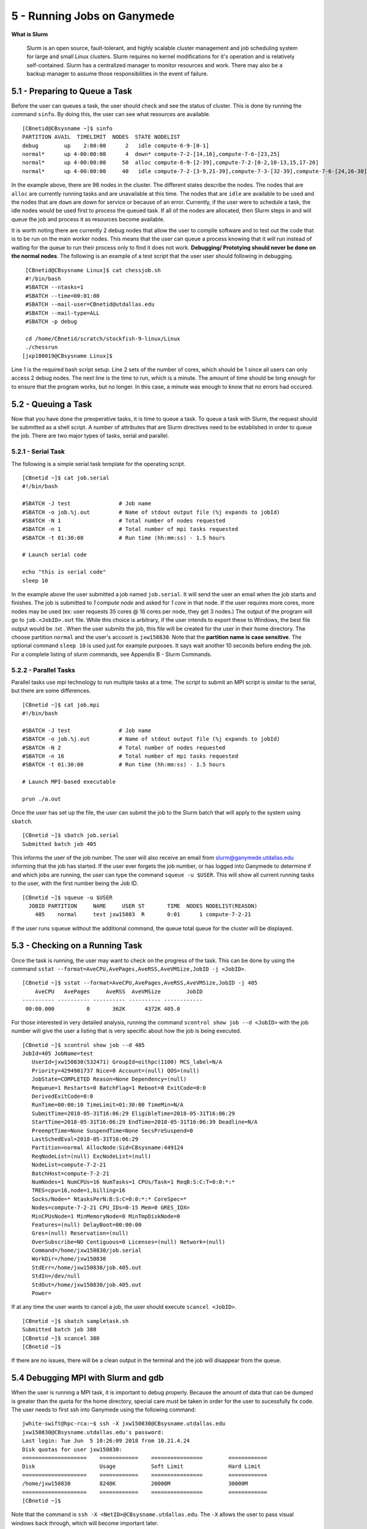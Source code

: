 .. Changelog
   -----------------------------------------------------------------------
   
.. 1.4 - Made top level sections into their own pages including this one
.. 1.3 - Template
	-RST forked. Used to be Ganymede documentation, now used for generating all kinds of system docs
.. 1.2.2 - Add AUG
	-Add Acceptable User Guidelines section
	-Add AUG pdf
	-Add Acceptable User Guidelines hyperlink to pdf
.. 1.2.1 - Compiled with Sphinx
   -Spell correction
   -Added css files to _static in sphinx
   -Added introduction paragraph to 4.2 header

.. 1.2 - Steves Onboarding Updates
   -Spell correction
   -Blurb about CPU core math
   -srun queue info added
   -Added commands to appendix A (appendix v2.0)
   -Updated variables
   
.. 1.1.1 - Mail issues
   - Updated user docs to have the mailto part. 
.. 1.1 - Fixed Issues
   - Updated UTD admin var
   - Added MPI debugging section
   - Added Ganymede Specific section
   - Added show swap mpi
   - Added default vars
.. 1.0 - First Release
   - Minor grammar edits
   - Hid items that aren't live
   - Added Slurm Commands
.. 0.9 - Visual Impovements
   - Fixed pictures to run 
   - Updated Stylesheets to be UTD! Woosh!
   - Created Matlab Section
   - Updated Slurm added inteactive jobs
   - fixed variables
   - added variables for Matlab section
.. 0.8 
   - Fixed Grammatical Error
   - Fixed unicode dashes
   - Added very basic Appendix A
   - Created HTML Documentation using Sphinx
.. 0.7
   - Changed Run Example to Serial and added Parallel 
   - Added scp and rsync
   - Fixed folder locations
   - Fixed quota names
   - Fixed numbers and title capitalization
   - Minor Grammatical edits
   - Added Appendix B - Slurm Commands
.. 0.6
   - built the sections on compilers, modules, and how to run jobs
   - added email and admin variable sections
.. 0.5
   - built out the documentation tree to include 
       - sections space constraints, 
       - compilers and modules, 
       - running jobs, 
       - application specific
   - wrote section 3 on space constraints
   - added variables for the sec 3 tables
.. 0.4
   - Changed from Word Doc to reStructuredText
   - Set Up Automated Feilds
   - Minor Grammatical Edits
.. 0.3
   - Completely created a basic Linux users guide
   - Made minor edits
   - Created heading structure and began reorganization of document
   - Created table of contents
.. 0.2
   - Major Grammar Edits
   - Removed references to 'dead' items
.. 0.1
   - Original version
   
  .. these are the predefined values
   -------------------------------
.. hpc system params
   
.. systemName should just replace mentions of the system's name not including things like domain
.. or user names in code blocks that are upper case of course
.. |systemName| replace:: Ganymede

.. systemNameLower should just replace mentions of the system's name that are lower case, not including
.. things like domain or user names in code blocks
.. |systemNameLower| replace:: ganymede
.. 
.. |hostName| replace:: @ganymede.utdallas.edu

.. |nodecpunum| replace:: 4008
.. |nodememnum| replace:: 14 TB
.. |centVer| replace:: 7.5

.. |matlabver| replace:: r2018a
.. |matlabsitenum| replace:: 12,000
.. |matlabdist| replace:: 32

.. |defcomp| replace:: **Intel**
.. |defmpi| replace:: **mvapich2**

.. admin params
.. |adminemail| replace:: ganymedeadmins@utdallas.edu
.. |mailinglistaddr| replace:: ganymedeusers@lists.utdallas.edu
.. |slurmemail| replace:: slurm@ganymede.utdallas.edu
.. |debugnodenum| replace:: 2

.. space limits
.. |homequota| replace:: 20 GB
.. |homemax| replace:: 30 GB
.. |homerectime| replace:: 7 Days
.. |scratchquota| replace:: None
.. |scratchmax| replace:: None
.. |scratchrectime| replace:: N/A
5 - Running Jobs on |systemName|
////////////////////////////

**What is Slurm**

  Slurm is an open source, fault-tolerant, and highly scalable cluster management and job scheduling system for large and small Linux clusters. Slurm requires no kernel modifications for it's operation and is relatively self-contained. Slurm has a centralized manager to monitor resources and work. There may also be a backup manager to assume those responsibilities in the event of failure. 

5.1 - Preparing to Queue a Task
*******************************

Before the user can queues a task, the user should check and see the status of cluster.  This is done by running the command ``sinfo``. By doing this, the user can see what resources are available. ::

  [CBnetid@CBsysname ~]$ sinfo
  PARTITION AVAIL  TIMELIMIT  NODES  STATE NODELIST
  debug        up    2:00:00      2   idle compute-6-9-[0-1]
  normal*      up 4-00:00:00      4  down* compute-7-2-[14,16],compute-7-6-[23,25]
  normal*      up 4-00:00:00     50  alloc compute-6-9-[2-39],compute-7-2-[0-2,10-13,15,17-20]
  normal*      up 4-00:00:00     40   idle compute-7-2-[3-9,21-39],compute-7-3-[32-39],compute-7-6-[24,26-30]

In the example above, there are 96 nodes in the cluster.  The different states describe the nodes.  The nodes that are ``alloc`` are currently running tasks and are unavailable at this time.  The nodes that are ``idle`` are available to be used and the nodes that are ``down`` are down for service or because of an error.  Currently, if the user were to schedule a task, the idle nodes would be used first to process the queued task.  If all of the nodes are allocated, then Slurm steps in and will queue the job and process it as resources become available.

It is worth noting there are currently |debugnodenum| debug nodes that allow the user to compile software and to test out the code that is to be run on the main worker nodes.  This means that the user can queue a process knowing that it will run instead of waiting for the queue to run their process only to find it does not work. **Debugging/ Prototying should never be done on the normal nodes**.  The following is an example of a test script that the user user should following in debugging. ::

  [CBnetid@CBsysname Linux]$ cat chessjob.sh
  #!/bin/bash
  #SBATCH --ntasks=1
  #SBATCH --time=00:01:00
  #SBATCH --mail-user=CBnetid@utdallas.edu
  #SBATCH --mail-type=ALL
  #SBATCH -p debug 

  cd /home/CBnetid/scratch/stockfish-9-linux/Linux
  ./chessrun
 [jxp180019@CBsysname Linux]$

Line 1 is the required bash script setup. Line 2 sets of the number of cores, which should be 1 since all users can only access |debugnodenum| debug nodes.  The next line is the time to run, which is a minute.  The amount of time should be long enough for to ensure that the program works, but no longer.  In this case, a minute was enough to know that no errors had occured.

5.2 - Queuing a Task
*********************

Now that you have done the preoperative tasks, it is time to queue a task.  To queue a task with Slurm, the request should be submitted as a shell script.  A number of attributes that are Slurm directives need to be established in order to queue the job.  There are two major types of tasks, serial and parallel.

5.2.1 - Serial Task
-------------------

The following is a simple serial task template for the operating script. ::

  [CBnetid ~]$ cat job.serial
  #!/bin/bash

  #SBATCH -J test               # Job name
  #SBATCH -o job.%j.out         # Name of stdout output file (%j expands to jobId)
  #SBATCH -N 1                  # Total number of nodes requested
  #SBATCH -n 1                  # Total number of mpi tasks requested
  #SBATCH -t 01:30:00           # Run time (hh:mm:ss) - 1.5 hours

  # Launch serial code

  echo "this is serial code"
  sleep 10

In the example above the user submitted a job named ``job.serial``. It will send the user an email when the job starts and finishes. The job is submitted to *1 compute node* and asked for *1 core* in that node. If the user requires more cores, more nodes may be used (ex: user requests 35 cores @ 16 cores per node, they get 3 nodes.)  The output of the program will go to ``job.<JobID>.out`` file. While this choice is arbitrary, if the user intends to export these to Windows, the best file output would be .txt . When the user submits the job, this file will be created for the user in their home directory. The choose partition ``normal`` and the user's account is ``jxw150830``. Note that the **partition name is case sensitive**. The optional command ``sleep 10`` is used just for example purposes. It says wait another 10 seconds before ending the job.  For a complete listing of slurm commands, see Appendix B - Slurm Commands.

5.2.2 - Parallel Tasks
-----------------------

Parallel tasks use mpi technology to run multiple tasks at a time.  The script to submit an MPI script is similar to the serial, but there are some differences. ::

  [CBnetid ~]$ cat job.mpi
  #!/bin/bash

  #SBATCH -J test               # Job name
  #SBATCH -o job.%j.out         # Name of stdout output file (%j expands to jobId)
  #SBATCH -N 2                  # Total number of nodes requested
  #SBATCH -n 16                 # Total number of mpi tasks requested
  #SBATCH -t 01:30:00           # Run time (hh:mm:ss) - 1.5 hours

  # Launch MPI-based executable

  prun ./a.out


Once the user has set up the file, the user can submit the job to the Slurm batch that will apply to the system using ``sbatch``. ::

  [CBnetid ~]$ sbatch job.serial
  Submitted batch job 405

This informs the user of the job number.  The user will also receive an email from |slurmemail| informing that the job has started.  If the user ever forgets the job number, or has logged into |systemName| to determine if and which jobs are running, the user can type the command ``squeue -u $USER``.  This will show all current running tasks to the user, with the first number being the Job ID. ::

  [CBnetid ~]$ squeue -u $USER
    JOBID PARTITION     NAME     USER ST       TIME  NODES NODELIST(REASON)
      405    normal     test jxw15083  R       0:01      1 compute-7-2-21

If the user runs ``squeue`` without the additional command, the queue total queue for the cluster will be displayed.

.. 5.2.3 -  Batching Serial Jobs
.. -------------------------------

5.3 - Checking on a Running Task
*********************************

Once the task is running, the user may want to check on the progress of the task.  This can be done by using the command ``sstat --format=AveCPU,AvePages,AveRSS,AveVMSize,JobID -j <JobID>``. ::

  [CBnetid ~]$ sstat --format=AveCPU,AvePages,AveRSS,AveVMSize,JobID -j 405
      AveCPU   AvePages     AveRSS  AveVMSize        JobID
  ---------- ---------- ---------- ---------- ------------
   00:00.000          0       362K      4372K 405.0

For those interested in very detailed analysis, running the command ``scontrol show job --d <JobID>`` with the job number will give the user a listing that is very specific about how the job is being executed. ::

  [CBnetid ~]$ scontrol show job --d 405
  JobId=405 JobName=test
     UserId=jxw150830(532471) GroupId=oithpc(1100) MCS_label=N/A
     Priority=4294901737 Nice=0 Account=(null) QOS=(null)
     JobState=COMPLETED Reason=None Dependency=(null)
     Requeue=1 Restarts=0 BatchFlag=1 Reboot=0 ExitCode=0:0
     DerivedExitCode=0:0
     RunTime=00:00:10 TimeLimit=01:30:00 TimeMin=N/A
     SubmitTime=2018-05-31T16:06:29 EligibleTime=2018-05-31T16:06:29
     StartTime=2018-05-31T16:06:29 EndTime=2018-05-31T16:06:39 Deadline=N/A
     PreemptTime=None SuspendTime=None SecsPreSuspend=0
     LastSchedEval=2018-05-31T16:06:29
     Partition=normal AllocNode:Sid=CBsysname:449124
     ReqNodeList=(null) ExcNodeList=(null)
     NodeList=compute-7-2-21
     BatchHost=compute-7-2-21
     NumNodes=1 NumCPUs=16 NumTasks=1 CPUs/Task=1 ReqB:S:C:T=0:0:*:*
     TRES=cpu=16,node=1,billing=16
     Socks/Node=* NtasksPerN:B:S:C=0:0:*:* CoreSpec=*
     Nodes=compute-7-2-21 CPU_IDs=0-15 Mem=0 GRES_IDX=
     MinCPUsNode=1 MinMemoryNode=0 MinTmpDiskNode=0
     Features=(null) DelayBoot=00:00:00
     Gres=(null) Reservation=(null)
     OverSubscribe=NO Contiguous=0 Licenses=(null) Network=(null)
     Command=/home/jxw150830/job.serial
     WorkDir=/home/jxw150830
     StdErr=/home/jxw150830/job.405.out
     StdIn=/dev/null
     StdOut=/home/jxw150830/job.405.out
     Power=

If at any time the user wants to cancel a job, the user should execute ``scancel <JobID>``. ::

  [CBnetid ~]$ sbatch sampletask.sh
  Submitted batch job 380
  [CBnetid ~]$ scancel 380
  [CBnetid ~]$

If there are no issues, there will be a clean output in the terminal and the job will disappear from the queue.

5.4 Debugging MPI with Slurm and gdb
***************************************

When the user is running a MPI task, it is important to debug properly.  Because the amount of data that can be dumped is greater than the quota for the home directory, special care must be taken in order for the user to sucessfully fix code.  The user needs to first ssh into |systemName| using the following command: ::

  jwhite-swift@hpc-rca:~$ ssh -X jxw150830@CBsysname.utdallas.edu
  jxw150830@CBsysname.utdallas.edu's password: 
  Last login: Tue Jun  5 10:26:09 2018 from 10.21.4.24
  Disk quotas for user jxw150830:
  ====================    ============    ================        ============
  Disk                    Usage           Soft Limit              Hard Limit
  ====================    ============    ================        ============
  /home/jxw150830         8248K           20000M                  30000M
  ====================    ============    ================        ============
  [CBnetid ~]$ 

Note that the command is ``ssh -X <NetID>@CBsysname.utdallas.edu``.  The ``-X`` allows the user to pass visual windows back through, which will become important later.

Once logged into |systemName|, the user must first get a reservation on a **debug** compute node. ::

  [CBnetid ~]$ salloc -p debug -N1 -n4 --time=00:30:00
  salloc: Granted job allocation 620
  Disk quotas for user jxw150830:
  ====================    ============    ================        ============
  Disk                    Usage           Soft Limit              Hard Limit
  ====================    ============    ================        ============
  /home/jxw150830         8248K           20000M                  30000M
  ====================    ============    ================        ============
  [CBnetid ~]$ 

This command asks for 1 node and 4 cores on the node in the debug partition for 30 minutes.  The number of cores can be adjusted as required.

To find out the current user's node, the user then inputs ``showq –u``. ::

  [CBnetid ~]$ squeue -u $USER
             JOBID PARTITION     NAME     USER ST       TIME  NODES NODELIST(REASON)
               620     debug     bash jxw15083  R       4:55      1 CNChapter5.4

Then the user will ssh into that node and turn on X forwarding, just as the user did when accessing the |systemName| node to begin with. ::

  [CBnetid ~]$ ssh -X CNChapter5.4
  Warning: Permanently added 'CNChapter5.4,10.182.224.70' (ECDSA) to the list of known hosts.
  [jxw150830@CNChapter5.4 ~]$ 

Now that the user is on the debug node, the user needs to run the following command: ``mpirun -np 4 xterm -e gdb <my_mpi_application>``

.. image:: ./assets/5.4.png

This will then produce 4 screens (or the number specified by ``np``) that allow the user to debug each of the instances that are running using MPI, without having to core dump extremely large files

In order for this to work, the user needs to be running some form of an X server locally. If the user is on a linux machine, this functionality will be out of the box. If you are on a Mac, you’ll need XQuartz. If you are on a windows machine, you should use MobaXterm.  These programs are discribed in Section 1 - Connecting to |systemName|.

5.5 - Running Interactive Jobs
******************************

Interactive Jobs can be run by the user on the individual compute nodes.  This is done by running a slurm command that places the user onto a compute node or nodes.  This then allows a user to run commands on the compute nodes.

5.5.1 - Running One-Time Instance Jobs
----------------------------------------

If the user is interested in only running for the instance in the compute node (i.e. logged off when the session is finished, then the user should use ``srun``. ::

  [CBnetid ~]$ srun -n1 -N1 --pty /bin/bash
  [CBuserCompute ~]$ 

The user is now logged into the compute node.  Notice that the ``-n1`` denotes 1 task (or CPU) and the ``-N1`` denotes 1 node is being used.  The rest of the command sets up the machine to be interacted with. If the node is currently in use, the user will be placed in a queue and the command will hang until the user is granted access.  Once the user has finished using the resources, the user needs to type ``exit`` to exit the compute node. ::

  [[CBuserCompute] ~]$ exit
  exit
  [CBnetid ~]$ 

Once executed, the session is closed and the user moves back to the |systemName| node.  

5.5.2 - Running Persistent Jobs
--------------------------------

If the user is interested in running a task that can needs to be logged in and out of multiple times, the user should allocate some time on a node or nodes using ``salloc``. ::

  [CBnetid ~]$ salloc -n1 -N1 -t 1:00:00 
  salloc: Granted job allocation 607
  Disk quotas for user jxw150830:
  ====================    ============    ================        ============
  Disk                    Usage           Soft Limit              Hard Limit
  ====================    ============    ================        ============
  /home/jxw150830         7420K           20000M                  30000M
  ====================    ============    ================        ============
  [CBnetid ~]$ 

The user in this example allocated ``-n1`` for 1 processor and ``-N1`` for 1 node.  The ``-t 1:00:00`` sets the allocation to 1 hour.  Now that the user has allocated the node, the user needs to find the compute node number by ``running squeue``. ::

  [CBnetid ~]$ squeue -u $USER
             JOBID PARTITION     NAME     USER ST       TIME  NODES NODELIST(REASON)
               607    normal     bash jxw15083  R       3:46      1 CNChapter5.5.5

Now that the compute node number is known, the user can ssh into the node to work. Note: users can only ssh into nodes that have been allocated for them. ::

  [CBnetid ~]$ ssh CNChapter5.5.5
  Warning: Permanently added 'CNChapter5.5.5,10.182.224.72' (ECDSA) to the list of known hosts.
  [jxw150830@CNChapter5.5.5 ~]$ 

Now that the user is in the node, the user is free to come and go to do work for the duration of the allocation. ::

  [jxw150830@CNChapter5.5.5 ~]$ exit    
  logout
  Connection to CNChapter5.5.5 closed.
  [CBnetid ~]$ ssh CNChapter5.5.5
  [jxw150830@CNChapter5.5.5 ~]$ 


5.5.3 - Logging into a Particular Node
----------------------------------------

There are times when it is advantageous for the user to work on a particular node.  This may be for a particular scipt or some other program that is loaded on a particular set of nodes, or to use the particular node because of hardware.  To do this, the user must us the command ``salloc -w <computenode>``.  If the node is free, the user will encounter the following output: ::

  [CBnetid ~]$ salloc -w CNChapter5.5.3
  salloc: Granted job allocation 611
  Disk quotas for user CBnetid:
  ====================    ============    ================        ============
  Disk                    Usage           Soft Limit              Hard Limit
  ====================    ============    ================        ============
  /home/jxw150830         7424K           20000M                  30000M
  ====================    ============    ================        ============
  [CBnetid ~]$ ssh CNChapter5.5.3
  Warning: Permanently added 'CNChapter5.5.3,10.182.224.204' (ECDSA) to the list of known hosts.
  [CBnetid@CNChapter5.5.3 ~]$ 

and if the node is in use, the user will see: ::

  [CBnetid ~]$ salloc -w compute-6-9-3
  salloc: Pending job allocation 608
  salloc: job 608 queued and waiting for resources

The user will then have to wait until the node becomes available.

5.6 - Viewing Results
**********************

Once the job is done, the user will receive an email from |slurmemail| alerting the user that the job has been completed. Any interaction between the user and the nodes that the user were logged into will be be closed and the user will be returned to the home folder.  The file will be in that directory.  If there are any errors that occur, those will be captured in the output file that is created by the system.  This is especially useful when running on the debugging nodes.  ::

  [CBnetid ~]$ ls
  html  job.405.out  job.mpi  job.serial  sampletask.sh  scratch
  [CBnetid ~]$ cat job.405.out
  this is serial code